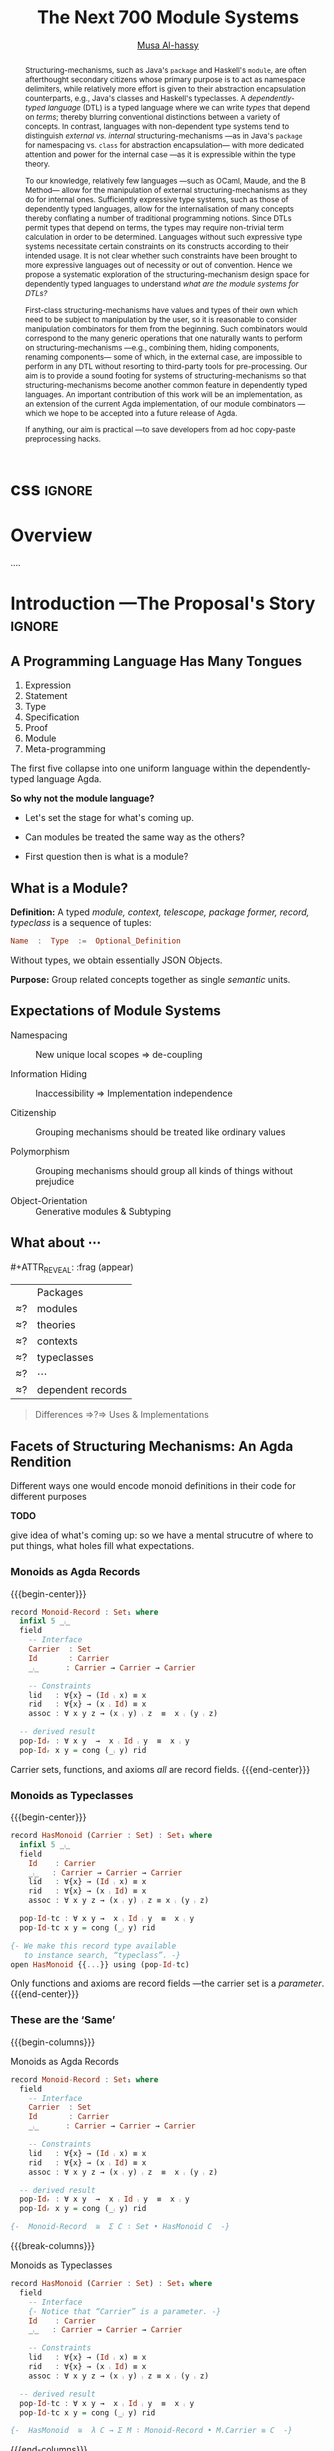 #+MACRO: code     #+LaTeX: \def\mytitle{$1}

# f7 preview changes
# (local-set-key (kbd "<f7>") (lambda () (interactive) (suspend-frame) (disable-theme 'spacemacs-light) (org-reveal-export-to-html-and-browse) (load-theme 'spacemacs-light)))
# (local-set-key (kbd "<f7>") (lambda () (interactive) (disable-theme 'spacemacs-light) (org-reveal-export-to-html-and-browse) (load-theme 'spacemacs-light)))

#+TITLE: The Next 700 Module Systems
#+DESCRIPTION: Thesis proposal for Musa Al-hassy; McMaster University 2019.
#+AUTHOR: [[mailto:alhassm@mcmaster.ca][Musa Al-hassy]]
#+EMAIL: alhassy@gmail.com
#+OPTIONS: html-postamble:nil

#+OPTIONS: timestamp:nil
#+OPTIONS: toc:nil d:nil

#+OPTIONS: reveal_center:t reveal_progress:t reveal_history:t reveal_control:t
#+OPTIONS: reveal_rolling_links:t reveal_keyboard:t reveal_overview:t num:nil
# OPTIONS: reveal_width:1200 reveal_height:800
#+OPTIONS: reveal_height:800

#+REVEAL_MARGIN: 0.1
#+REVEAL_MIN_SCALE: 0.5
#+REVEAL_MAX_SCALE: 2.5

# Available transitions are: default|cube|page|concave|zoom|linear|fade|none.
#+REVEAL_TRANS: fade
# Available transitions are: default(black)|white|league|sky|beige|simple|serif|blood|night|moon|solarized
#+REVEAL_THEME: sky
# REVEAL_THEME: blood

#+REVEAL_HLEVEL: 2
# REVEAL_HEAD_PREAMBLE: <meta name="description" content="Org-Reveal Introduction.">
#+REVEAL_POSTAMBLE:
#+REVEAL_PLUGINS: (markdown notes)
#+REVEAL_EXTRA_CSS: ./local.css

# (setq org-reveal-klipsify-src t)

#
# See here for examples of how fragments look
# https://revealjs.com/#/fragments
#
# Here for what themes look like
# https://revealjs.com/#/themes

#+MACRO: myfrag  #+ATTR_REVEAL: :frag (appear)

#+MACRO: begin-columns  #+REVEAL_HTML: <div style="width:50%;float:left">
#+MACRO: break-columns  #+REVEAL_HTML: </div> <div style="width:50%;float: left">
#+MACRO: end-columns #+REVEAL_HTML: </div>

# Place item in a 1×1 table then center the table.
# This works nicely for preformatted code whose indentation is important.
#
#+MACRO: begin-center #+REVEAL_HTML: <center><table width="50%"><tr><td>
#+MACRO: end-center  #+REVEAL_HTML: </td><tr></table></center>

:WK:

+ stretch vertical and horizontal space.

+ do not say /will be generated!/ Rather will behave.

+ ensure page numebrs show up

+ before preliminary reasearch, or earlier:
     + mention related works.
       - Ocaml, Coq, Lean, Haskell Extensions (existing and proposed)

     + competing work.
       - There are none.

+ Problem summary immediately just before /solution requirements/!

+ Make code, font, size larger.

+ Use whole page, not just the middle.

---

Say: OCaml's first-class functors are not as first class as one might except.
They're essentially glorified parameters.

What can OCaml's first-class modules do?

How close are other systems to us, if there are none.

:End:

:Noel:
+ live demo instead of video, quality was poor. ლ(ಠ益ಠ)

+ Show monoid record and typeclass side by side
  in the “these are hte same slide”
  - then show observation slides.

+ Give concrete examples.

+ Skip slides like toc and slides you ignore.
  - or, during the toc slide, set the stage
    for what's coming up.

    Give a background on the problem, quickly.

+ Dark slides with light colour, so that
  there is no need to flick the lights on and
  off.

+ Don't stand in front of the slides. ─use the laser pointer‼

+ Use the NOTES to make speaker notes.

+ Mention that there are difficulties in extending the Agda compiler;
  such as the weakeness of Agda's reflection mechanism and the need to
  work on the GHC backend. Also about the semantics.

  Metaprogramming and compiler extension.

  Mention the solution pieces.

+ Say what is the approach I'm using to ensure that the problem is feasible.
  - Communicate that its doable and that I can do it.

+ Be explicit about the problem statment and theoritical foundations
  ­-were not inventing from the ground up­- but want a concrete system.

+ Thicker font, so the people in the back can see.
  - Maybe just make the page number larger.

+ ---------------------------------------------------------------------------------------

1. catchy subtitle: reptition means we're doing something wrong.

   A language has many languages, whence repetitive.

   Maybe show a proof or something that
   shows a DTL making use of the first
   five pieces together. ;-)
   Show the problem.

+ Dicuss how even going to attempt doing this, the research

+ make it clear what I'm doing in 2 sentences:
  Providing primitives that minimise reptition
  for manipulaiting grouping mechansims. ???
  without Metaprogramming.

+ relocate main observation slide to after
  the monoids, and alongside the table
  maybe habe the isos ≅.

:End:
:How_to_enable_PDF_print_capabiility:

1. Open your presentation with print-pdf included in the query string i.e. http://localhost:8000/?print-pdf. You can test this with revealjs.com?print-pdf.
   - If you want to include speaker notes in your export, you can append showNotes=true to the query string: http://localhost:8000/?print-pdf&showNotes=true
2. Open the in-browser print dialog (CTRL/CMD+P).
3. Change the Destination setting to Save as PDF.
4. Change the Layout to Landscape.
5. Change the Margins to None.
6. Enable the Background graphics option.
7. Click Save.

:End:
:FragmentStyles:
The ATTR_REVEAL part must be immediately preceding the first item in a list, no new line;
other items may be freely spaced.

Available fragment styles are:
#+ATTR_REVEAL: :frag t
    * grow
    * shrink
    * roll-in
    * fade-out
    * highlight-red
    * highlight-green
    * highlight-blue
    * appear

    Fragment sequence can be changed by assigning adding ~:frag_idx~
    property to each fragmented element.

#+ATTR_REVEAL: :frag t :frag_idx 3
    And, this paragraph shows at last.

#+ATTR_REVEAL: :frag t :frag_idx 2
    This paragraph shows secondly.

#+ATTR_REVEAL: :frag t :frag_idx 1
    This paragraph shows at first.

~#+ATTR_REVEAL: :frag frag-style~ above a list defines fragment style for the list as a whole.
To define fragment styles for every list item, please enumerate each item's style in a lisp list.

When there is :frag_idx specified, insufficient fragment style list will be extended by its last element. So a :frag (appear) assigns each item of a list the appear fragment style.

#+BEGIN_SRC emacs-lisp
#+ATTR_REVEAL: :frag (appear)
   * I appear.
   * I appear.
   * I appear.
#+END_SRC

Nb: Org-reveal supports /editable code blocks/ using klipsify.

  # :frag_idx (5 4 3 2 1)
#+ATTR_REVEAL: :frag (grow shrink roll-in fade-out none)
+ I will grow.
+ I will shrink.
+ I rolled in.
+ I will fade out.
+ I don't fragment.

  EXPORT CURRENT SUBTREE
Use menu entry " C-c C-e R S" to export only current subtree, without the title slide and the table of content, for a quick preview of your current edition.
:End:

* css :ignore:

# For the most part, I “view page source” to inspect what div or whatever it is I want
# to alter, then I lookup the css to do so and that gives me the following ^_^

# Bigger & redish (ff2d00) page numbers; max vertical and  horizontal size
# Also reasonable ?print-pdf url extension ^_^
#+BEGIN_EXPORT html
<style>

.reveal .slide-number {
  font-size: 34pt;
  color: #ff2D00; }

.reveal .slides {
  height: 100%;
  width: 100% !important ;
  top: 0;
  margin-top: 0;
}

.reveal .slides>section {
  min-height: 90%;
  min-width:  90%;
}

.reveal .slides>section>section {
  min-height: 100%;
}

.print-pdf .reveal .slides > section.present, .print-pdf .reveal .slides > section > section.present {
  min-height: 770px !important;
  position: relative !important;
}
#+END_EXPORT

# Increase vertical spacing between reveal's unnumbered & ordered listings; also definition listings, “p”aragraphs, and “pre”formatted code blocks.
# Also the preformatted code blocks needn't have a border.
#+BEGIN_EXPORT html
.reveal ul {
    line-height: 200%
}

.reveal ol {
    line-height: 200%
}

.reveal dl {
    line-height: 200%
}

.reveal p {
    line-height: 200%
}

.reveal pre {
    font-size: 1em;
    box-shadow:none;
}

</style>
#+END_EXPORT

#
# !important everywhere forces my suggestions.
#

* COMMENT Columns test

{{{begin-columns}}}
hello

{{{break-columns}}}

nice
{{{end-columns}}}

* COMMENT Configuration

** Set the location of Reveal.js

   Org-reveal must know where Reveal.js is on your computer before
   exporting Org contents. The location of Reveal.js is the path to
   the top directory of the Reveal.js packages, the directory which contains
   file *README.md*, but *not* the one that contains the file reveal.js.

   The default location is =./reveal.js=, relative to the Org file.

   Changing =org-reveal-root= 's value will change the location
   globally. For example, add the following statement to your .emacs
   file:
#+BEGIN_SRC lisp
(setq org-reveal-root "file:///d:/reveal.js")
#+END_SRC
   *IMPORTANT*: the absolute path to Reveal.js should be in URL form,
   "file:///path_to_reveal.js", as illustrated above.  By setting
   option =REVEAL_ROOT=, the location is only affected within the Org
   file.

   #+BEGIN_SRC org
   ,#+REVEAL_ROOT: file:///d:/reveal.js
   #+END_SRC

   Set your =REVEAL_ROOT= to the following URL to download reveal.js from
   a CDN instead of downloading a local copy.

   #+BEGIN_SRC org
   ,#+REVEAL_ROOT: http://cdn.jsdelivr.net/reveal.js/3.0.0/
   #+END_SRC


*** Url form for file location

    For example if you cloned this repository to your home directory,
    this file in Mac OS X would be referred to as
    "file:///Users/username/org-reveal/readme.org".  This file in
    Ubuntu would be "file:///home/username/org-reveal/readme.org" and
    in Windows this file would be
    "file:///c:/Users/username/org-reveal/readme.org".  For more
    detail on this standard please refer to
    [[http://en.wikipedia.org/wiki/File_URI_scheme]]

** First Try

   To load Org-reveal, type "M-x load-library", then type
   "ox-reveal".

   Now you can export this manual into Reveal.js presentation by
   typing "C-c C-e R R".

   Open the generated "Readme.html" in your browser and enjoy the
   cool slides.

** The HLevel

   Org-reveal maps each heading and its contents to one Reveal.js
   slide. Since Reveal.js arranges slides into a 2-dimensional matrix,
   Org-reveal use a *HLevel* value to decide whether to map headings to horizontal
   or vertical slides.

   * Headings of level less than or equal to *HLevel* are mapped to horizontal
     slides.
   * Headings with a deeper level are mapped to vertical slides.

   HLevel's default value is 1, means only level 1 headings are arranged
   horizontally. Deeper headings are mapped to vertical slides below their
   parent level 1 heading.

*** HLevel's Effects on Slides Layout

    Assume we have a simple Org file as below:
#+BEGIN_SRC org
,* H1
,* H2
,** H2.1
,*** H2.1.1
,* H3
#+END_SRC

    If HLevel is 1, the default value, headings H2.1 and H2.1.1 will
    be mapped to vertical slides below the slides of heading H2.

    [[./images/hlevel.png]]

    If HLevel is changed to 2, slides of heading H2.1 will be changed
    to the main horizontal queue, and slides of heading H2.1.1 will be
    a vertical slide below it.

    [[./images/hlevel2.png]]

*** Configure HLevel's Value

    * Change variable =org-reveal-hlevel='s value to set HLevel globally.\\
      For example, add the following statement to your =.emacs= file.
#+BEGIN_SRC lisp
(setq org-reveal-hlevel 2)
#+END_SRC

    * Setting Org files local HLevel to option =REVEAL_HLEVEL=.
#+BEGIN_SRC org
,#+REVEAL_HLEVEL: 2
#+END_SRC

** Force Split

   If one heading has too many things to fit into one slide, you can
   split the contents into multiple vertical slides manually, by inserting

#+BEGIN_SRC org
,#+REVEAL: split
#+END_SRC

#+REVEAL: split

   Now a new slide begins after =#+REVEAL= keyword.

** Select Theme and Transition

    Themes and transition styles are set globally throughout the whole
    file by setting options =REVEAL_THEME=, =REVEAL_TRANS=, and =REVEAL_SPEED=.

    For an example, please check the heading part of this document.

    Available themes can be found in "css/theme/" in the reveal.js directory.

    Available transitions are: default|cube|page|concave|zoom|linear|fade|none.
** Set The Title Slide
   By default, Org-reveal generates a title slide displaying the
   title, the author, the Email, the date and the time-stamp of the
   Org document, controlled by Org's [[http://orgmode.org/org.html#Export-settings][export settings]].

   To avoid a title slide, please set variable
   ~org-reveal-title-slide~ to ~nil~, or add ~reveal_title_slide:nil~ to
   ~#+OPTIONS:~ line.

   To restore the default title slide, please set variable
   ~org-reveal-title-slide~ to ~'auto~.

*** Customize the Title Slide

    To customize the title slide, please set ~org-reveal-title-slide~
    to a string of HTML markups. The following escaping character can
    be used to retrieve document information:
    | ~%t~ | Title     |
    | ~%a~ | Author    |
    | ~%e~ | Email     |
    | ~%d~ | Date      |
    | ~%%~ | Literal % |

** Set Slide Background

   Slide background can be set to a color, an image or a repeating image
   array by setting heading properties.

*** Single Colored Background
   :PROPERTIES:
   :reveal_background: #543210
   :END:

    Set property =reveal_background= to either an RGB color value, or any
    supported CSS color format.

#+BEGIN_SRC org
,*** Single Colored Background
   :PROPERTIES:
   :reveal_background: #123456
   :END:
#+END_SRC

*** Single Image Background
    :PROPERTIES:
    :reveal_background: ./images/whale.jpg
    :reveal_background_trans: slide
    :END:

    Set property =reveal_background= to an URL of background image.
    Set property =reveal_background_trans= to =slide= to make background image
    sliding rather than fading.
#+BEGIN_SRC org
,*** Single Image Background
    :PROPERTIES:
    :reveal_background: ./images/whale.jpg
    :reveal_background_trans: slide
    :END:
#+END_SRC

*** Repeating Image Background
    :PROPERTIES:
    :reveal_background: ./images/whale.jpg
    :reveal_background_size: 200px
    :reveal_background_repeat: repeat
    :END:

    Resize background image by setting property
    =reveal_background_size= to a number.

    Set property =reveal_background_repeat= to =repeat= to repeat
    image on the background.
#+BEGIN_SRC org
,*** Repeating Image Background
    :PROPERTIES:
    :reveal_background: ./images/whale.jpg
    :reveal_background_size: 200px
    :reveal_background_repeat: repeat
    :END:
#+END_SRC

*** Title Slide Background Image

    To set the title slide's background image, please specify the
    following options:

    * =REVEAL_TITLE_SLIDE_BACKGROUND=: A URL to the background image.
    * =REVEAL_TITLE_SLIDE_BACKGROUND_SIZE=: HTML size specification, e.g. ~200px~.
    * =REVEAL_TITLE_SLIDE_BACKGROUND_REPEAT=: set to ~repeat~ to repeat the image.

** Slide Size

   Reveal.js scales slides to best fit the display resolution, but you can
   also specify the desired size by settings the option tags =width= and =height=.

   The scaling behavior can also be constrained by setting following
   options:
   * =#+REVEAL_MARGIN:= :: a float number, the factor of empty area
	surrounding slide contents.
   * =#+REVEAL_MIN_SCALE:= :: a float number, the minimum scaling down
	ratio.
   * =#+REVEAL_MAX_SCALE:= :: a float number, the maximum scaling up
	ratio.

** Slide Numbering

   By default, a flatten slide number is showed at the lower-right corner of each slide.

   To disable slide numbering, please add ~reveal_slide_number:nil~ to
   ~#+OPTIONS:~ line.

   From Reveal.js 3.1.0, slide numbering can have several custom
   formats. To choose one format, please set ~reveal_slide_number~ to
   its proper string. For example, ~reveal_slide_number:h/v~.

   Supported format string can be found in [[https://github.com/hakimel/reveal.js/#slide-number][Reveal.js manual]].


** Slide Header/Footer
   Specify Slide header/footer by =#+REVEAL_SLIDE_HEADER:= and
   =#+REVEAL_SLIDE_FOOTER:=. The option content will be put into
   divisions of class =slide-header= and =slide-footer=, so you can
   control their appearance in custom CSS file(see [[Extra Stylesheets]]).
   By default header/footer content will only display on content
   slides. To show them also on the title and toc slide you can add
   ~reveal_global_header:t~ and ~reveal_global_footer:t~ to
   ~#+OPTIONS:~ line.

** Fragmented Contents

    Make contents fragmented (show up one-by-one) by setting option
    =ATTR_REVEAL= with property ":frag frag-style", as illustrated
    below.

    See here for examples of them: https://revealjs.com/#/fragments

#+ATTR_REVEAL: :frag roll-in
    Paragraphs can be fragmented.

#+ATTR_REVEAL: :frag roll-in
    - Lists can
    - be fragmented.

#+ATTR_REVEAL: :frag roll-in
    Pictures, tables and many other HTML elements can be fragmented.

*** Fragment Styles
    Available fragment styles are:
#+ATTR_REVEAL: :frag t
    * grow
    * shrink
    * roll-in
    * fade-out
    * highlight-red
    * highlight-green
    * highlight-blue
    * appear

    Setting ~:frag t~ will use Reveal.js default fragment style, which
    can be overridden by local option ~#+REVEAL_DEFAULT_FRAG_STYLE~ or
    global variable ~org-reveal-default-frag-style~.

*** Fragment Index
    Fragment sequence can be changed by assigning adding ~:frag_idx~
    property to each fragmented element.

#+ATTR_REVEAL: :frag t :frag_idx 3
    And, this paragraph shows at last.

#+ATTR_REVEAL: :frag t :frag_idx 2
    This paragraph shows secondly.

#+ATTR_REVEAL: :frag t :frag_idx 1
    This paragraph shows at first.

*** List Fragments

    ~#+ATTR_REVEAL: :frag frag-style~ above a list defines fragment
    style for the list as a whole.
#+ATTR_REVEAL: :frag grow
    1. All items grow.
    2. As a whole.

    To define fragment styles for every list item, please enumerate
    each item's style in a lisp list.

    ~none~ in the style list will disable fragment for the
    corresponding list item.

    Custom fragment sequence should also be enumerated for each list
    item.

#+REVEAL: split
    An example:

#+BEGIN_SRC org
,#+ATTR_REVEAL: :frag (grow shrink roll-in fade-out none) :frag_idx (4 3 2 1 -)
   * I will grow.
   * I will shrink.
   * I rolled in.
   * I will fade out.
   * I don't fragment.
#+END_SRC

#+ATTR_REVEAL: :frag (grow shrink roll-in fade-out none) :frag_idx (4 3 2 1 -)
   * I will grow.
   * I will shrink.
   * I rolled in.
   * I will fade out.
   * I don't fragment.
#+REVEAL: split
   When there is ~:frag_idx~ specified, insufficient fragment style
   list will be extended by its last element. So a ~:frag (appear)~
   assigns each item of a list the ~appear~ fragment style.
#+BEGIN_SRC org
,#+ATTR_REVEAL: :frag (appear)
   * I appear.
   * I appear.
   * I appear.
#+END_SRC
#+ATTR_REVEAL: :frag (appear)
   * I appear.
   * I appear.
   * I appear.


** Data State
   :PROPERTIES:
   :reveal_data_state: alert
   :END:

   Set property =reveal_data_state= to headings to change this slide's
   display style, as illustrated above.

   Available data states are: alert|blackout|soothe.

** Plug-ins

   Reveal.js provides several plug-in functions.

   - reveal-control : Show/hide browsing control pad.
   - reveal-progress : Show/hide progress bar.
   - reveal-history : Enable/disable slide history track.
   - reveal-center : Enable/disable slide centering.
   - multiplex : Enable audience to view presentation on secondary devices.

*** Configure Plug-ins

    Each plugin can be toggled on/off by adding =#+OPTIONS= tags or
    by setting custom variables.

    - =#+OPTIONS= tags:\\
      =reveal_control=, =reveal_progress=, =reveal_history=,
      =reveal_center=, =reveal_rolling_links=, =reveal_keyboard=, =reveal_overview=
    - Custom variables:\\
      =org-reveal-control=, =org-reveal-progress=,
      =org-reveal-history=, =org-reveal-center=, =org-reveal-rolling-links=, =org-reveal-keyboard=, =org-reveal-overview=

    For an example, please refer to the heading part of this document.

** Third-Party Plugins
Reveal.js is also extensible through third-party plugins. Org-reveal now includes a mechanism to load these as well. It's a little more complicated, because we need to store the specific javascript loading code in a defcustom.

Store the names and loading instructions for each plugin in the defcustom ~org-reveal-external-plugins~. This defcustom is an associative list. The first element of each Assoc cell is a symbol -- the name of the plugin -- and the second is a string that will be expanded by the ~format~ function when the plugin is loaded. So, this second element should have the form ~" {src: \"%srelative/path/toplugin/from/reveal/root.js\"}'.  If you need the async or callback parameters, include those too.  Ox-reveal will add the plugin to the dependencies parameter when Reveal is initialized.

** Highlight Source Code

   There are two ways to highlight source code.
   1. Use your Emacs theme
   2. Use highlight.js


   To Use your Emacs theme, please make sure ~htmlize.el~ is
   installed. Then no more setup is necessary.

   Below is an example. Codes are copied from [[http://www.haskell.org/haskellwiki/The_Fibonacci_sequence][Haskell Wiki]].
   #+BEGIN_SRC haskell
   fibs = 0 : 1 : next fibs
       where next (a : t@(b:_)) = (a+b) : next t
   #+END_SRC

   If you saw odd indentation, please set variable =org-html-indent=
   to =nil= and export again.

*** Using highlight.js

    You can also use [[https://highlightjs.org][highlight.js]], by adding ~highlight~ to the Reveal.js
    plugin list.
    #+BEGIN_SRC org
      ,#+REVEAL_PLUGINS: (highlight)
    #+END_SRC

    The default highlighting theme is ~zenburn.css~ brought with
    Reveal.js. To use other themes, please specify the CSS file name by
    ~#+REVEAL_HIGHLIGHT_CSS~ or the variable ~org-reveal-highlight-css~.

    The "%r" in the given CSS file name will be replaced by Reveal.js'
    URL.

** Editable Source Code
It is now possible to embed code blocks in a codemirror instance in order to edit code during a presentation.  At present, this capacity is turned on or off at time export using these defcustoms:
- ~org-reveal-klipsify-src~
- ~org-reveal-klipse-css~
- ~org-reveal-klipse-js~
This feature is turned off by default and needs to be switched on with ~org-reveal-klipsify-src~.  At present code editing is supported in javacript, clojure, php, ruby, scheme, and python only.

** MathJax
  :PROPERTIES:
  :CUSTOM_ID: my-heading
  :END:


   ${n! \over k!(n-k)!} = {n \choose k}$

   LateX equation are rendered in native HTML5 contents.

   *IMPORTANT*: Displaying equations requires internet connection to
   [[http://mathjax.org/][mathjax.org]] or local MathJax installation. For local MathJax
   installation, set option =REVEAL_MATHJAX_URL= to the URL pointing
   to the local MathJax location.

   *Note*: Option ~reveal_mathjax~ is obsolete now. Org-reveal
   exports necessary MathJax configurations when there is Latex
   equation found.

** Preamble and Postamble

   You can define preamble and postamble contents which will not be
   shown as slides, but will be exported into the body part of the
   generated HTML file, at just before and after the slide contents.

   Change preamble and postamble contents globally by setting variable
   =org-reveal-preamble= and =org-reveal-postamble=.

   Change preamble and postamble contents locally by setting options
   =REVEAL_PREAMBLE= and =REVEAL_POSTAMBLE=, as illustrated at the
   heading part of this document.

   To add custom contents into HTML =<head>= parts, set contents to
   variable =org-reveal-head-preamble= or option
   =REVEAL_HEAD_PREAMBLE=.

*** Generating Pre/Postamble by Emacs-Lisp Functions

    If the contents of pre/postamble is the name of an evaluated
    Emacs-Lisp function, which must accept an argument of Org-mode
    info and return a string, the returned string will be taken
    as pre/postamble contents.

    So you can embed the Emacs-Lisp function as an Org-Babel source
    block and mark it to be evaluated when exporting the document.

** Raw HTML in Slides

   Besides the Org contents, you can embed raw HTML contents
   into slides by placing a =#+REVEAL_HTML= keyword.

   The famous cat jump fail:
#+REVEAL_HTML: <iframe width="420" height="315" src="https://www.youtube.com/embed/Awf45u6zrP0" frameborder="0" allowfullscreen></iframe>
** Speaker Notes
   Reveal.js supports speaker notes, which are displayed in a separate
   browser window. Pressing 's' on slide's windows will pop up a window
   displaying the current slide, the next slide and the speaker notes on the current
   slide.

   Org-reveal recognize texts between =#+BEGIN_NOTES= and =#+END_NOTES=
   as speaker notes. See the example below.

#+BEGIN_SRC org
,* Heading 1
   Some contents.
,#+BEGIN_NOTES
  Enter speaker notes here.
,#+END_NOTES
#+END_SRC

#+REVEAL: split
   Speaker notes requires the ~notes~ plug-in. If you changed default
   plug-in setting by specifying =#+REVEAL_PLUGINS= or by setting
   variable =org-reveal-plugins=, please make sure ~notes~ is in the
   plug-in list to enable speaker notes.

#+REVEAL: split

   Due to a bug in Reveal.js, sometimes the speaker notes window
   shows only blank screens. A workaround to this issue is to put
   the presentation HTML file into the Reveal.js root directory and
   reopen it in the browser.

*** Easy-Template for Speaker Notes

    Org-reveal registers 'n' as the key for speaker notes easy-template.
    So you can press '<' followed by 'n' and then press TAB, the ~#+BEGIN_NOTES~
    and ~#+END_NOTES~ pair is inserted automatically.

    Customize ~org-reveal-note-key-char~ to change the default key
    'n'. set it to nil will forbid the auto-completion for speaker notes.

** Multiplexing
   Reveal.js supports multiplexing, which allows allows your audience to view
   the slides of the presentation you are controlling on their own phone, tablet
   or laptop. As the master presentation navigates the slides, all client
   presentations will update in real time. See a demo at
   http://revealjs.jit.su/.

   You can enable multiplexing for your slide generation by including the
   following options:
#+BEGIN_SRC org
#+REVEAL_MULTIPLEX_ID: [Obtained from the socket.io server. ]
#+REVEAL_MULTIPLEX_SECRET: [Obtained from socket.io server. Gives the master control of the presentation.]
#+REVEAL_MULTIPLEX_URL: http://revealjs.jit.su:80 [Location of socket.io server]
#+REVEAL_MULTIPLEX_SOCKETIO_URL: http://cdnjs.cloudflare.com/ajax/libs/socket.io/0.9.10/socket.io.min.js
#+REVEAL_PLUGINS: ([any other plugins you are using] multiplex)
#+END_SRC

   You must generate unique values for the =REVEAL_MULTIPLEX_ID= and
   =REVEAL_MULTIPLEX_SECRET= options, obtaining these from the socket.io server
   you are using.

   If you include these options in your .org file, reveal-org will enable your
   .html file as the master file for multiplexing and will generate a file named
   in the form =[filename]_client.html= in the same directory as the client
   .html file. Provide your audience with a link to the client file to allow
   them to track your presentation on their own device.

** Extra Stylesheets

   Set =REVEAL_EXTRA_CSS= to a stylesheet file path in order to load extra custom
   styles after loading a theme.

#+BEGIN_SRC org
,#+REVEAL_EXTRA_CSS: url-to-custom-stylesheet.css
#+END_SRC

** Select Built-In Scripts

   Set option =REVEAL_PLUGINS= or variable =org-reveal-plugins= to a
   lisp list to select built-in scripts.

   Available built-in scripts are:
   classList/markdown/highlight/zoom/notes/search/remotes.

   Default built-ins are: classList/markdown/highlight/zoom/notes/multiplex.

   The following examples select /markdown/ and /highlight/ only.
#+BEGIN_SRC org
,#+REVEAL_PLUGINS: (markdown highlight)
#+END_SRC

** Extra Dependent Script

   Set =REVEAL_EXTRA_JS= to the url of extra reveal.js dependent
   script if necessary.
#+BEGIN_SRC org
,#+REVEAL_EXTRA_JS: url-to-custom-script.js
#+END_SRC

** Extra Slide Attribute

   Set property =reveal_extra_attr= to headings to add any necessary attributes
   to slides.

** Export into Single File

   By setting option =reveal_single_file= to ~t~, images and necessary
   Reveal.js scripts will be embedded into the exported HTML file, to make
   a portable HTML. Please note that remote images will /not/ be included in the
   single file, so presentations with remote images will still require an Internet
   connection.

   Attention: This needs locally available reveal.js files!

   #+BEGIN_SRC org
   ,#+OPTIONS: reveal_single_file:t
   #+END_SRC

   When exporting into single file, functions provided by Reveal.js
   libraries will be disabled due to limitation, including PDF export,
   Markdown support, zooming, speaker notes and remote control.

   Code highlight by highlight.js is also disabled. But *code
   highlight by Emacs is not effected.*

** Export Current Subtree

  Use menu entry " C-c C-e R S" to export only current subtree,
  without the title slide and the table of content, for a quick preview
  of your current edition.

* COMMENT Tips

** Disable Heading Numbers

   Add =num:nil= to =#+OPTIONS=
#+BEGIN_SRC org
,#+OPTIONS: num:nil
#+END_SRC

** Disable Table of Contents

   Add =toc:nil= to =#+OPTIONS=
#+BEGIN_SRC org
,#+OPTIONS: toc:nil
#+END_SRC

   This is actually an option recognized by =org-export=. It is only mentioned
   here because slide decks often do not need a TOC.

** Internal Links

   Reveal.js supports only jump between slides, but not between
   elements on slides. Thus, we can only link to headlines in an Org
   document.

   You can create links pointing to a headline's text, or its
   custom-id, as the examples below:

   * [[Tips]].
   * [[#my-heading][Heading]] with a =CUSTOM_ID= property.

** Custom JS

   To pass custom JS code to ~Reveal.initialize~, state the code by
   ~#+REVEAL_INIT_SCRIPT~ (multiple statements are concatenated) or by
   custom variable ~org-reveal-init-script~.

** Executable Source Blocks
To allow live execution of code in some languages, enable the klipse plugin by setting ~org-reveal-klipsify-src~ to non-nil.  Src blocks with the languages ~js~, ~clojure~, ~html~, ~python~, ~ruby~, ~scheme~, ~php~ will be executed with output shown in a console-like environment.  See the source code of ~org-reveal-src-block~ for more details.

*** HTML Src Block
#+BEGIN_SRC html
<h1 class="whatever">hello, what's your name</h1>
#+END_SRC

*** Javascript Src Block
#+BEGIN_SRC js
console.log("success");
var x='string using single quote';
x
#+END_SRC

*** Perl Src Block (not klipsified)
#+BEGIN_SRC perl
I don't know perl!
#+END_SRC
* COMMENT Abstract and toc                                                   :ignore:

# Use:  x vs.{{{null}}} ys
# This informs LaTeX not to put the normal space necessary after a period.
#
#+MACRO: null  @@latex:\null{}@@

#+begin_abstract

Structuring-mechanisms, such as Java's ~package~ and Haskell's ~module~, are often
afterthought secondary citizens whose primary purpose is to act as namespace delimiters,
while relatively more effort is given to their abstraction encapsulation counterparts,
e.g., Java's classes and Haskell's typeclasses.
A /dependently-typed language/ (DTL) is a typed language
where we can write /types/ that depend on /terms/; thereby blurring conventional
distinctions between a variety of concepts.
In contrast, languages with non-dependent type systems tend to distinguish
/external vs.{{{null}}} internal/ structuring-mechanisms ---as in
Java's ~package~ for namespacing vs.{{{null}}} ~class~ for abstraction encapsulation---
with more dedicated attention and power for the internal case ---as it is
expressible within the type theory.

\vspace{1em}

# \parencite{ocaml_website, maude_module_algebra, B_reuse}
To our knowledge, relatively few languages ---such as OCaml, Maude, and the B Method---
allow for the manipulation of
external structuring-mechanisms as they do for internal ones.
Sufficiently expressive type systems, such as those of dependently typed
languages, allow for the internalisation of many concepts
thereby conflating a number of traditional programming notions.
Since DTLs permit types that depend on terms, the types may require
non-trivial term calculation in order to be determined.
Languages without such expressive type systems necessitate certain constraints
on its constructs according to their intended usage.
It is not clear whether such constraints have been brought to more expressive
languages out of necessity or out of convention.
Hence we propose a systematic exploration of the structuring-mechanism
design space for dependently typed languages to understand
/what are the module systems for DTLs?/

\vspace{1em}

First-class structuring-mechanisms have values and types of their own
which need to be subject to manipulation by the user, so it is reasonable
to consider manipulation combinators for them from the beginning.
Such combinators would correspond to the many generic operations that one
naturally wants to perform on structuring-mechanisms
---e.g., combining them, hiding components, renaming components---
some of which, in the external case, are impossible to perform in any DTL
without resorting to third-party tools for pre-processing.
Our aim is to provide a sound footing for systems of structuring-mechanisms
so that structuring-mechanisms become another common feature in dependently typed languages.
An important contribution
of this work will be an implementation, as an extension of the current Agda implementation, of our module combinators
---which we hope to be accepted into a future release of Agda.

If anything, our aim is practical ---to save developers from ad hoc copy-paste
preprocessing hacks.
#+end_abstract

\newpage
\thispagestyle{empty}
\tableofcontents
\newpage

* Overview

 ....

* Introduction ---The Proposal's Story  :ignore:

** COMMENT A Language Has Many Tongues :unreadable:

1. Expression language; e.g., ~cond ? this : that~.
2. Statement, or control flow, language; e.g., ~if (cond) {this} {that}~.
3. Type language; e.g., ~Functor f => () → f ()~.
4. Specification language; e.g., ~\forall ℤ i; A[i] ≤ \old(A[i])~.
5. Proof language; e.g., ~begin ⋯ ≡⟨ ? ⟩ ⋯ ∎~.
6. Module language; e.g., ~module, class, interface~.
7. Meta-programming languages; e.g., Coq tactics, C preprocessor, Haskell pragmas.

The first five languages telescope down into one uniform language
within the dependently-typed language Agda. *So why not the module language?*

** A Programming Language Has Many Tongues

#+ATTR_REVEAL: :frag (appear)
1. Expression
2. Statement
3. Type
4. Specification
5. Proof
6. Module
7. Meta-programming

#+ATTR_REVEAL: :frag t
The first five collapse into one uniform language
within the dependently-typed language Agda.
 #
# Not so, e.g., with Coq where proofs are via Ltac.

#+ATTR_REVEAL: :frag t
*So why not the module language?*

#+BEGIN_NOTES
+ Let's set the stage for what's coming up.

+ Can modules be treated the same way as the others?

+ First question then is what is a module?
#+END_NOTES

** What is a Module?

#+ATTR_REVEAL: :frag (appear)
   *Definition:* A typed /module, context, telescope, package former, record, typeclass/
   is a sequence of tuples:
#+ATTR_REVEAL: :frag appear
#+BEGIN_SRC haskell
   Name  :  Type  :=  Optional_Definition
#+END_SRC

#+ATTR_REVEAL: :frag appear
   Without types, we obtain essentially JSON Objects.
   # Akin to a JSON Object, which is an untyped module.

#+ATTR_REVEAL: :frag (appear)
   *Purpose:* Group related concepts together as single /semantic/ units.

** Expectations of Module Systems

#+ATTR_REVEAL: :frag (appear)
+ Namespacing :: New unique local scopes ⇒ de-coupling

+ Information Hiding :: Inaccessibility ⇒ Implementation independence

+ Citizenship :: Grouping mechanisms should be treated like ordinary values

+ Polymorphism :: Grouping mechanisms should group all kinds of things without prejudice

+ Object-Orientation :: Generative modules & Subtyping
# Object-oriented notions of encapsulation

# Implementation aspect, unrelated to the others. Relocate.
#
# + Sharing :: Module parameter computations shared across constituents.

** What about ⋯

 {{{myfrag}}}
    |    | Packages          |
    | ≈? | modules           |
    | ≈? | theories          |
    | ≈? | contexts          |
    | ≈? | typeclasses       |
    | ≈? | ⋯                 |
    | ≈? | dependent records |

 #+ATTR_REVEAL: :frag t
   #+begin_quote
 Differences  ⇒?⇒  Uses & Implementations
 #+end_quote

** Facets of Structuring Mechanisms: An Agda Rendition
    # Look at the good readon why using agda, see proposal.pdf.

    Different ways one would encode monoid definitions in their
    code for different purposes

    *TODO*

    give idea of what's coming up: so we have a mental strucutre of
    where to put things, what holes fill what expectations.

*** Monoids as Agda Records

#+REVEAL_HTML: <div style="font-size: 95%;">
{{{begin-center}}}
 #+BEGIN_SRC haskell
record Monoid-Record : Set₁ where
  infixl 5 _⨾_
  field
    -- Interface
    Carrier  : Set
    Id       : Carrier
    _⨾_      : Carrier → Carrier → Carrier

    -- Constraints
    lid   : ∀{x} → (Id ⨾ x) ≡ x
    rid   : ∀{x} → (x ⨾ Id) ≡ x
    assoc : ∀ x y z → (x ⨾ y) ⨾ z  ≡  x ⨾ (y ⨾ z)

  -- derived result
  pop-Idᵣ : ∀ x y  →  x ⨾ Id ⨾ y  ≡  x ⨾ y
  pop-Idᵣ x y = cong (_⨾ y) rid
#+END_SRC
Carrier sets, functions, and axioms /all/ are record fields.
{{{end-center}}}
#+REVEAL_HTML: </div>

*** Monoids as Typeclasses
#+REVEAL_HTML: <div style="font-size: 95%;">
{{{begin-center}}}
 #+BEGIN_SRC haskell
record HasMonoid (Carrier : Set) : Set₁ where
  infixl 5 _⨾_
  field
    Id    : Carrier
    _⨾_   : Carrier → Carrier → Carrier
    lid   : ∀{x} → (Id ⨾ x) ≡ x
    rid   : ∀{x} → (x ⨾ Id) ≡ x
    assoc : ∀ x y z → (x ⨾ y) ⨾ z ≡ x ⨾ (y ⨾ z)

  pop-Id-tc : ∀ x y →  x ⨾ Id ⨾ y  ≡  x ⨾ y
  pop-Id-tc x y = cong (_⨾ y) rid

{- We make this record type available
   to instance search, “typeclass”. -}
open HasMonoid {{...}} using (pop-Id-tc)
#+END_SRC

Only functions and axioms are record fields ---the carrier set is a /parameter/.
{{{end-center}}}
#+REVEAL_HTML: </div>

*** These are the ‘Same’

#+REVEAL_HTML: <div style="font-size: 70%;">
{{{begin-columns}}}

Monoids as Agda Records
 #+BEGIN_SRC haskell
record Monoid-Record : Set₁ where
  field
    -- Interface
    Carrier  : Set
    Id       : Carrier
    _⨾_      : Carrier → Carrier → Carrier

    -- Constraints
    lid   : ∀{x} → (Id ⨾ x) ≡ x
    rid   : ∀{x} → (x ⨾ Id) ≡ x
    assoc : ∀ x y z → (x ⨾ y) ⨾ z  ≡  x ⨾ (y ⨾ z)

  -- derived result
  pop-Idᵣ : ∀ x y  →  x ⨾ Id ⨾ y  ≡  x ⨾ y
  pop-Idᵣ x y = cong (_⨾ y) rid

{-  Monoid-Record  ≅  Σ C ∶ Set • HasMonoid C  -}
#+END_SRC

{{{break-columns}}}

Monoids as Typeclasses
 #+BEGIN_SRC haskell
record HasMonoid (Carrier : Set) : Set₁ where
  field
    -- Interface
    {- Notice that “Carrier” is a parameter. -}
    Id    : Carrier
    _⨾_   : Carrier → Carrier → Carrier

    -- Constraints
    lid   : ∀{x} → (Id ⨾ x) ≡ x
    rid   : ∀{x} → (x ⨾ Id) ≡ x
    assoc : ∀ x y z → (x ⨾ y) ⨾ z ≡ x ⨾ (y ⨾ z)

  -- derived result
  pop-Id-tc : ∀ x y →  x ⨾ Id ⨾ y  ≡  x ⨾ y
  pop-Id-tc x y = cong (_⨾ y) rid

{-  HasMonoid  ≅  λ C → Σ M ∶ Monoid-Record • M.Carrier ≡ C  -}
#+END_SRC

{{{end-columns}}}
#+REVEAL_HTML: </div>

*** Monoids as Direct Dependent Sums

{{{begin-columns}}}

 #+BEGIN_SRC haskell
Monoid-Σ  :  Set₁
Monoid-Σ  =    Σ Carrier ∶ Set
	     • Σ Id ∶ Carrier
	     • Σ _⨾_ ∶ (Carrier → Carrier → Carrier)
	     • Σ lid ∶ (∀{x} → Id ⨾ x ≡ x)
	     • Σ rid ∶ (∀{x} → x ⨾ Id ≡ x)
	     • (∀ x y z → (x ⨾ y) ⨾ z ≡ x ⨾ (y ⨾ z))

pop-Id-Σ : ∀{{M : Monoid-Σ}}
		       (let Id  = proj₁ (proj₂ M))
		       (let _⨾_ = proj₁ (proj₂ (proj₂ M)))
		   →  ∀ (x y : proj₁ M)  →  (x ⨾ Id) ⨾ y  ≡  x ⨾ y
pop-Id-Σ {{M}} x y = cong (_⨾ y) (rid {x})
		     where  _⨾_    = proj₁ (proj₂ (proj₂ M))
			    rid    = proj₁ (proj₂ (proj₂ (proj₂ (proj₂ M))))
 #+END_SRC

{{{break-columns}}}

#+ATTR_REVEAL: :frag (appear)
The navigational feature of record fields is /replaced/ by projections
---i.e., it's just a different encoding.

#+REVEAL_HTML: <div style="font-size: 80%;">
#+ATTR_REVEAL: :frag (appear)
#+BEGIN_SRC haskell
		   {- Boilerplate -}
		   Carrier′  : Monoid-Σ → Set
		   Carrier′ = proj₁
#+END_SRC
#+REVEAL_HTML: </div>

{{{end-columns}}}

*** A Missing Polymorphism

#+REVEAL_HTML: <div style="font-size: 90%;">
{{{begin-columns}}}
     #+BEGIN_SRC haskell
ℕ-record : Monoid-Record
ℕ-record = record { Carrier = ℕ; Id = 0; _⨾_ = _+_; ⋯ }

instance
   ℕ-tc : HasMonoid ℕ
   ℕ-tc = record { Id = 0; _⨾_ = _+_; ⋯ }

   ℕ-Σ : Monoid-Σ
   ℕ-Σ = ℕ , 0 , _+_ , ⋯

ℕ-pop-0ᵣ : ∀ (x y : ℕ) → x + 0 + y  ≡  x + y
ℕ-pop-0ᵣ = pop-Idᵣ ℕ-record

ℕ-pop-0-tc : ∀ (x y : ℕ) → x + 0 + y  ≡  x + y
ℕ-pop-0-tc = pop-Id-tc

ℕ-pop-0-Σ : ∀ (x y : ℕ) → x + 0 + y  ≡  x + y
ℕ-pop-0-Σ = pop-Id-Σ
 #+END_SRC
{{{break-columns}}}
#+REVEAL_HTML: </div>

#+REVEAL_HTML: <br> <br> <br> <br> <br>
#+ATTR_REVEAL: :frag (appear)
 One would expect these ~pop-0~ programs to be instances of /one/ polymorphic function.

#+REVEAL_HTML: <br> <br>
#+ATTR_REVEAL: :frag (appear)
 Instead, we currently have three programs that are instances of /three/ different
 polymorphic functions.

{{{end-columns}}}

*** Monoids as Telescopes

{{{begin-columns}}}
 #+BEGIN_SRC haskell
module Monoid-Telescope-User
     (Carrier : Set			 )
     (Id    : Carrier			 )
     (_⨾_   : Carrier → Carrier → Carrier )
     (lid   : ∀ {x}    →  Id ⨾ x  ≡  x	 )
     (rid   : ∀ {x}    →  x ⨾ Id  ≡  x	 )
     (assoc : ∀ x y z  →  (x ⨾ y) ⨾ z  ≡  x ⨾ (y ⨾ z))
  where

  pop-Id-tel : ∀(x y : Carrier)  →  (x ⨾ Id) ⨾ y  ≡  x ⨾ y
  pop-Id-tel x y = cong (_⨾ y) (rid {x})

open Monoid-Telescope-User ℕ 0 _+_ …

ℕ-pop-tel : ∀(x y : ℕ)  →  x + 0 + y  ≡  x + y
ℕ-pop-tel =   pop-Id-tel
 #+END_SRC

{{{break-columns}}}
#+REVEAL_HTML: <br> <br> <br> <br> <br>

Carrier sets, functions, and axioms /all/ are parameters.

This parameter listing constitutes a ‘telescope’.
{{{end-columns}}}

*** Interdefinability

     + Different notions are thus interdefinable

     + Use-cases /distinguish/ packages

     + Distinctions ⇒ duplication of efforts

#+ATTR_REVEAL: :frag (appear)
     *Generalise!* Use a ‘package former’, rather than
     a particular variation.

*** Foundational Basis: MMT-Style Theory Presentations

 #+BEGIN_SRC haskell
-- Contexts
Γ  ::= ·                       -- empty context
     | x : T [:= T], Γ         -- context with declaration, optional definition
     | includes X, Γ           -- theory inclusion

-- Terms
T ::= x | T₁ T₂ | λ x : T' • T -- variables, application, lambdas
    | Π x : T' • T             -- dependent product
    | [Γ] | ⟨Γ⟩ | T.x          -- record “[type]” and “⟨element⟩” formers, projections
    | Mod X                    -- contravariant “theory to record” internalisation

-- Theory, external grouping, level
Θ ::= .                        -- empty theory
    | X := Γ, Θ                -- a theory can contain named contexts
    | (X : (X₁ → X₂)) := Γ     -- a theory can be a first-class theory morphism
 #+END_SRC

#+ATTR_REVEAL: :frag (appear)
#+begin_quote org
 A knowledge-capture mechanism
 ─not a programming environment.
#+end_quote

#+BEGIN_NOTES org
+ It is not that it doesn't do what we want,
  rather it captures knowledge similar to Wikipedia.

+ Their setting is more generic than DTLs
  and so what we're doing may not even be
  feasible there.

+ It's a theoretical foundation, we intend
  to provide concrete tool.
#+END_NOTES

* Solution Requirements  :ignore:

** Desirable Features

#+ATTR_REVEAL: :frag (appear)
+ Uniformity :: Treat different notions of packaging the same way.
+ Genericity :: Polymorphism along packages types / package formers.
+ First-class Extensiblity :: Primitives to form new package combinators
     /using/ the host language.

** We can then have better …

   #+ATTR_REVEAL: :frag (appear)
   + Expressivity
     - “Package Polymorphism”
   + Excerption

*** Expressivity ─Select Bundling Level

#+begin_src haskell
record Semigroup0 : Set₁ where …

record Semigroup1 (Carrier : Set) : Set₁ where …

record Semigroup2
 (Carrier : Set)
 (_⨾_     : Carrier → Carrier → Carrier) : Set where …

record Semigroup3
 (Carrier : Set)
 (_⨾_ : Carrier → Carrier → Carrier)
 (assoc : ∀ x y z → (x ⨾ y) ⨾ z ≡ x ⨾ (y ⨾ z)) : Set where
  -- no fields
#+end_src

#+BEGIN_NOTES
+ Haskell /with/ existential types extension allows Semigroup0.
#+END_NOTES

*** Expressivity ─Code along one type, use for another
  # E.g., code along ~Semigroup1~, use for ~Semigroup0~.
#+begin_src haskell
{- Recall -}
record Semigroup0 : Set₁ where …
record Semigroup1 (Carrier : Set) : Set₁ where …

{- Write elegantly along Semigroup1 -}
translate1 : ∀{A B} → (f : A → B) → Bijection f
	   → Semigroup1 A → Semigroup1 B

{- Be able to use the previous for Semigroup0 -}
translate0 : ∀{B : Set} (AS : Semigroup0) (f : Semigroup0.Carrier AS → B)
	   → Bijection f
	   → Semigroup0
#+end_src

*** Excerption ─Instantiating Deeply Nested Theories

#+BEGIN_SRC haskell
{- (0) -} instance Monad M       where ⋯  -- (0) needs (1), which needs (2)
{- (1) -} instance Applicative M where ⋯  -- (1) redundant if (0) is given
{- (2) -} instance Functor M     where ⋯
#+END_SRC

#+BEGIN_NOTES
Monad′ ≔ Monad flattenedAlong Applicative
#+END_NOTES

*** Excerption ─Instantiating Deeply Nested Theories

Accessing deeply nested fields; e.g., ~Monoid.Semigroup.Magma.Carrier M~.

#+HTML: <a href="example_hierarchy.png"><img src="example_hierarchy.png" alt="Example Hierarchy" width="900" height="580"></a> <br> ⇒ flatten hierarchies!

** Visualisation of Parts of the Proposed “Package Polymorphism”

# REVEAL_HTML: <iframe width="420" height="315" src="https://www.youtube.com/embed/NYOOF9xKBz8" frameborder="0" allowfullscreen></iframe>

#+REVEAL_HTML: <iframe width="1000" height="700" src="https://www.youtube.com/embed/NYOOF9xKBz8?version=3&autoplay=1&mute=1&loop=1" frameborder="0" allowfullscreen></iframe>


# Note that “embed” in the url! ─no “?v=”, instead insert “?version=3”.
# Note autoplay, loop, etc settings are seperated by &'s.
# Other options: "controls=0" and "showinfo=0"
#
# See here for more: https://developers.google.com/youtube/player_parameters#autoplay

* Approach  :ignore:
** Proposed Contributions

   #+ATTR_REVEAL: :frag (appear)
     1. Module system for DTLs: Modules are ordinary values
	- Enables rather than inhibits efficiency
	- Well-defined denotational semantics

     2. Use-cases contrasting resulting system with previous approaches

     3. Replace metaprogramming processing with module primitives

   #+ATTR_REVEAL: :frag (appear)
   #+begin_quote
     An implementation to obtain validation that our system ‘works’
   #+end_quote

** Choice of Language

#   *TODO* Look at the good readon why using agda, see proposal.pdf.

#+ATTR_REVEAL: :frag (appear)
+ More than ‘research quality’ ⇒ ready for a broad audience
+ Dependent types
+ Existing industrial-strength compiler?
+ Reasoning and proofs?

#+begin_center org
#+ATTR_REVEAL: :frag (appear)
 *Agda* as the proof-of-concept language
#+end_center

* Timeline :ignore:
** Next Steps

#+ATTR_REVEAL: :frag (appear)
1. Distill the /true/ requirements for a solution

2. Deepen understanding of the opportunities given by DTL

3. Demonstrate the power of the system

4. Evaluate the mechanisms

   - Additions actually contribute to program design?

5. Make sure to have a denotational semantics for the mechanisms.

6. Refine above until elegance, or deadline, is reached, whichever comes first

** Timeline

#+ATTR_REVEAL: :frag (appear appear appear)
+ The First Pass: May-October 2019 :: Thorough familiarity with
      approaches, Agda internals, begun thesis writing

+ The Middle Pass: November 2019 - February 2020 ::
   Implement module formation primitives
   from the thesis proposal, while forming & extending
   semantics

+ The Final Pass: March - April 2020 ::
   Implementations meet requirements; mechanise proofs

* Conclusion ─Intended Outcomes

# Intended outcomes include:

#+begin_quote org
/Copy-paste-modify is almost always a mistake!/

--- Wolfram Kahl (•̀ᴗ•́)و
#+end_quote

#+ATTR_REVEAL: :frag (appear)
  1. A clean module system for DTLs

  2. Utility Objectives: A variety of use-cases contrasting the resulting system with previous
     approaches

  3. Demonstrate that module features usually requiring meta-programming can be brought
     to the data-value level
     #+begin_quote
     /No more preprocessing for the end-user!/
     #+end_quote

* Thank-you

  /Questions?/

* COMMENT a correspondence

#+LaTeX: \begin{tcolorbox}[title=\hfill Muliple Forms of the Template-Instantiation Duality]
#+BEGIN_CENTER
| *Template*            | $\qquad\text{has a}\qquad$ | *Instance*           |
| ≈ class             |                            | ≈ object           |
| ≈ type              |                            | ≈ value            |
| ≈ theorem statement |                            | ≈ witnessing proof |
| ≈ specification     |                            | ≈ implementation   |
| ≈ interface         |                            | ≈ implementation   |
| ≈ signature         |                            | ≈ algebra          |
| ≈ logic             |                            | ≈ theory           |
#+END_CENTER
#+LaTeX: \end{tcolorbox}

* COMMENT footer                                                     :ignore:

# Local Variables:
# eval: (progn (org-babel-goto-named-src-block "make-reports-class") (org-babel-execute-src-block) (outline-hide-sublevels 1))
# eval: (progn (org-babel-goto-named-src-block "make-readme") (org-babel-execute-src-block) (outline-hide-sublevels 1))
# compile-command: (progn (org-babel-tangle) (org-latex-export-to-pdf) (async-shell-command "open thesis-proposal.pdf"))
# End:

